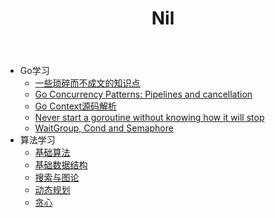 #+TITLE: Nil


- Go学习
  - [[file:goLearningBook/readme.org][一些琐碎而不成文的知识点]]
  - [[file:goLearningBook/goroutine.org][Go Concurrency Patterns: Pipelines and cancellation]]
  - [[file:goLearningBook/context.org][Go Context源码解析]]
  - [[file:goLearningBook/concurrent.org][Never start a goroutine without knowing how it will stop]]
  - [[file:goLearningBook/fan.org][WaitGroup, Cond and Semaphore]]

- 算法学习
  - [[file:acwingLearningBook/ch1.org][基础算法]]
  - [[file:acwingLearningBook/ch2.org][基础数据结构]]
  - [[file:acwingLearningBook/ch3.org][搜索与图论]]
  - [[file:acwingLearningBook/ch4.org][动态规划]]
  - [[file:acwingLearningBook/ch5.org][贪心]]

